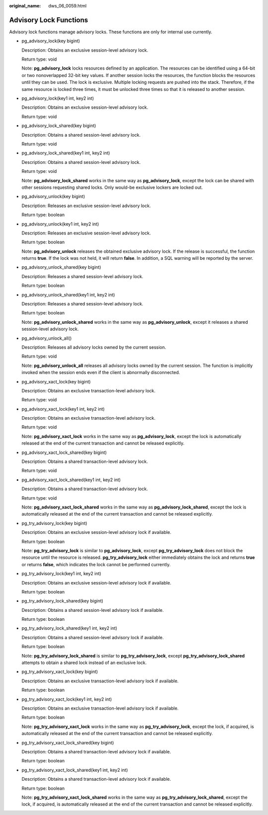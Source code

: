 :original_name: dws_06_0059.html

.. _dws_06_0059:

Advisory Lock Functions
=======================

Advisory lock functions manage advisory locks. These functions are only for internal use currently.

-  pg_advisory_lock(key bigint)

   Description: Obtains an exclusive session-level advisory lock.

   Return type: void

   Note: **pg_advisory_lock** locks resources defined by an application. The resources can be identified using a 64-bit or two nonoverlapped 32-bit key values. If another session locks the resources, the function blocks the resources until they can be used. The lock is exclusive. Multiple locking requests are pushed into the stack. Therefore, if the same resource is locked three times, it must be unlocked three times so that it is released to another session.

-  pg_advisory_lock(key1 int, key2 int)

   Description: Obtains an exclusive session-level advisory lock.

   Return type: void

-  pg_advisory_lock_shared(key bigint)

   Description: Obtains a shared session-level advisory lock.

   Return type: void

-  pg_advisory_lock_shared(key1 int, key2 int)

   Description: Obtains a shared session-level advisory lock.

   Return type: void

   Note: **pg_advisory_lock_shared** works in the same way as **pg_advisory_lock**, except the lock can be shared with other sessions requesting shared locks. Only would-be exclusive lockers are locked out.

-  pg_advisory_unlock(key bigint)

   Description: Releases an exclusive session-level advisory lock.

   Return type: boolean

-  pg_advisory_unlock(key1 int, key2 int)

   Description: Releases an exclusive session-level advisory lock.

   Return type: boolean

   Note: **pg_advisory_unlock** releases the obtained exclusive advisory lock. If the release is successful, the function returns **true**. If the lock was not held, it will return **false**. In addition, a SQL warning will be reported by the server.

-  pg_advisory_unlock_shared(key bigint)

   Description: Releases a shared session-level advisory lock.

   Return type: boolean

-  pg_advisory_unlock_shared(key1 int, key2 int)

   Description: Releases a shared session-level advisory lock.

   Return type: boolean

   Note: **pg_advisory_unlock_shared** works in the same way as **pg_advisory_unlock**, except it releases a shared session-level advisory lock.

-  pg_advisory_unlock_all()

   Description: Releases all advisory locks owned by the current session.

   Return type: void

   Note: **pg_advisory_unlock_all** releases all advisory locks owned by the current session. The function is implicitly invoked when the session ends even if the client is abnormally disconnected.

-  pg_advisory_xact_lock(key bigint)

   Description: Obtains an exclusive transaction-level advisory lock.

   Return type: void

-  pg_advisory_xact_lock(key1 int, key2 int)

   Description: Obtains an exclusive transaction-level advisory lock.

   Return type: void

   Note: **pg_advisory_xact_lock** works in the same way as **pg_advisory_lock**, except the lock is automatically released at the end of the current transaction and cannot be released explicitly.

-  pg_advisory_xact_lock_shared(key bigint)

   Description: Obtains a shared transaction-level advisory lock.

   Return type: void

-  pg_advisory_xact_lock_shared(key1 int, key2 int)

   Description: Obtains a shared transaction-level advisory lock.

   Return type: void

   Note: **pg_advisory_xact_lock_shared** works in the same way as **pg_advisory_lock_shared**, except the lock is automatically released at the end of the current transaction and cannot be released explicitly.

-  pg_try_advisory_lock(key bigint)

   Description: Obtains an exclusive session-level advisory lock if available.

   Return type: boolean

   Note: **pg_try_advisory_lock** is similar to **pg_advisory_lock**, except **pg_try_advisory_lock** does not block the resource until the resource is released. **pg_try_advisory_lock** either immediately obtains the lock and returns **true** or returns **false**, which indicates the lock cannot be performed currently.

-  pg_try_advisory_lock(key1 int, key2 int)

   Description: Obtains an exclusive session-level advisory lock if available.

   Return type: boolean

-  pg_try_advisory_lock_shared(key bigint)

   Description: Obtains a shared session-level advisory lock if available.

   Return type: boolean

-  pg_try_advisory_lock_shared(key1 int, key2 int)

   Description: Obtains a shared session-level advisory lock if available.

   Return type: boolean

   Note: **pg_try_advisory_lock_shared** is similar to **pg_try_advisory_lock**, except **pg_try_advisory_lock_shared** attempts to obtain a shared lock instead of an exclusive lock.

-  pg_try_advisory_xact_lock(key bigint)

   Description: Obtains an exclusive transaction-level advisory lock if available.

   Return type: boolean

-  pg_try_advisory_xact_lock(key1 int, key2 int)

   Description: Obtains an exclusive transaction-level advisory lock if available.

   Return type: boolean

   Note: **pg_try_advisory_xact_lock** works in the same way as **pg_try_advisory_lock**, except the lock, if acquired, is automatically released at the end of the current transaction and cannot be released explicitly.

-  pg_try_advisory_xact_lock_shared(key bigint)

   Description: Obtains a shared transaction-level advisory lock if available.

   Return type: boolean

-  pg_try_advisory_xact_lock_shared(key1 int, key2 int)

   Description: Obtains a shared transaction-level advisory lock if available.

   Return type: boolean

   Note: **pg_try_advisory_xact_lock_shared** works in the same way as **pg_try_advisory_lock_shared**, except the lock, if acquired, is automatically released at the end of the current transaction and cannot be released explicitly.
